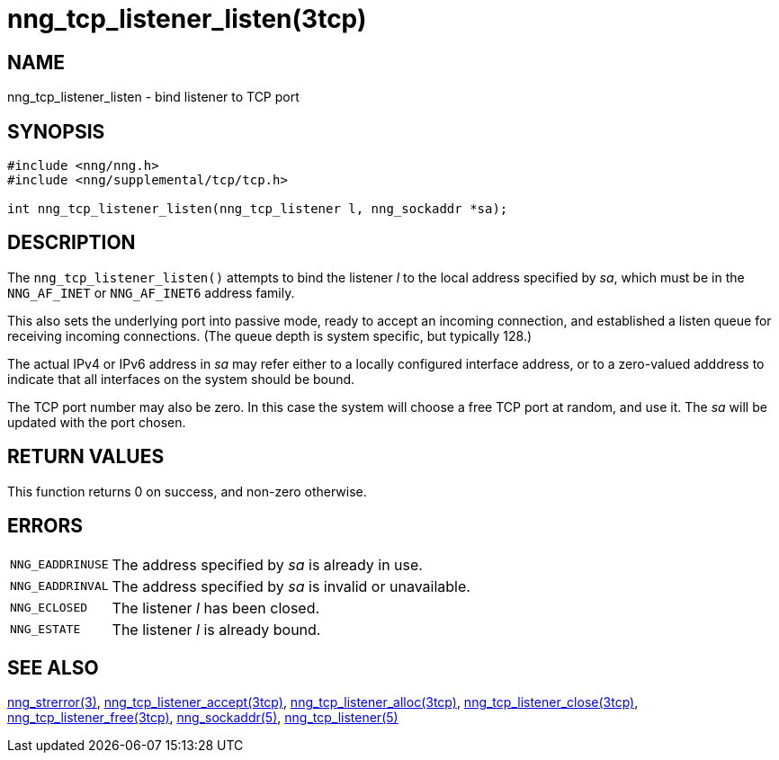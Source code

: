 = nng_tcp_listener_listen(3tcp)
//
// Copyright 2018 Staysail Systems, Inc. <info@staysail.tech>
// Copyright 2018 Capitar IT Group BV <info@capitar.com>
//
// This document is supplied under the terms of the MIT License, a
// copy of which should be located in the distribution where this
// file was obtained (LICENSE.txt).  A copy of the license may also be
// found online at https://opensource.org/licenses/MIT.
//

== NAME

nng_tcp_listener_listen - bind listener to TCP port

== SYNOPSIS

[source, c]
----
#include <nng/nng.h>
#include <nng/supplemental/tcp/tcp.h>

int nng_tcp_listener_listen(nng_tcp_listener l, nng_sockaddr *sa);
----

== DESCRIPTION

The `nng_tcp_listener_listen()` attempts to bind the listener _l_
to the local address specified by _sa_, which must be in the
`NNG_AF_INET` or `NNG_AF_INET6` address family.

This also sets the underlying port into passive mode, ready to
accept an incoming connection, and established a listen queue
for receiving incoming connections.  (The queue depth is system
specific, but typically 128.)

The actual IPv4 or IPv6 address in _sa_ may refer either to a locally
configured interface address, or to a zero-valued adddress to indicate
that all interfaces on the system should be bound.

The TCP port number may also be zero.  In this case the system will
choose a free TCP port at random, and use it.
The _sa_ will be updated with the port chosen.

== RETURN VALUES

This function returns 0 on success, and non-zero otherwise.

== ERRORS

[horizontal]
`NNG_EADDRINUSE`:: The address specified by _sa_ is already in use.
`NNG_EADDRINVAL`:: The address specified by _sa_ is invalid or unavailable.
`NNG_ECLOSED`:: The listener _l_ has been closed.
`NNG_ESTATE`:: The listener _l_ is already bound.

== SEE ALSO

[.text-left]
<<nng_strerror.3#,nng_strerror(3)>>,
<<nng_tcp_listener_accept.3tcp#,nng_tcp_listener_accept(3tcp)>>,
<<nng_tcp_listener_alloc.3tcp#,nng_tcp_listener_alloc(3tcp)>>,
<<nng_tcp_listener_close.3tcp#,nng_tcp_listener_close(3tcp)>>,
<<nng_tcp_listener_free.3tcp#,nng_tcp_listener_free(3tcp)>>,
<<nng_sockaddr.5#,nng_sockaddr(5)>>,
<<nng_tcp_listener.5#,nng_tcp_listener(5)>>

